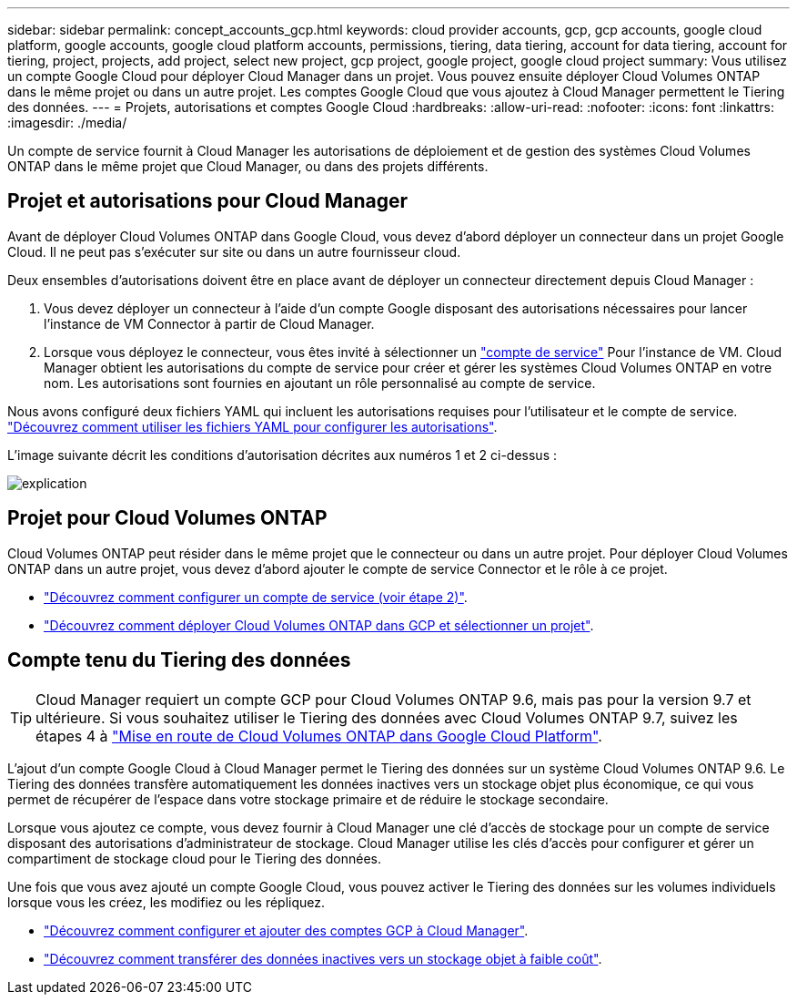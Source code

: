 ---
sidebar: sidebar 
permalink: concept_accounts_gcp.html 
keywords: cloud provider accounts, gcp, gcp accounts, google cloud platform, google accounts, google cloud platform accounts, permissions, tiering, data tiering, account for data tiering, account for tiering, project, projects, add project, select new project, gcp project, google project, google cloud project 
summary: Vous utilisez un compte Google Cloud pour déployer Cloud Manager dans un projet. Vous pouvez ensuite déployer Cloud Volumes ONTAP dans le même projet ou dans un autre projet. Les comptes Google Cloud que vous ajoutez à Cloud Manager permettent le Tiering des données. 
---
= Projets, autorisations et comptes Google Cloud
:hardbreaks:
:allow-uri-read: 
:nofooter: 
:icons: font
:linkattrs: 
:imagesdir: ./media/


[role="lead"]
Un compte de service fournit à Cloud Manager les autorisations de déploiement et de gestion des systèmes Cloud Volumes ONTAP dans le même projet que Cloud Manager, ou dans des projets différents.



== Projet et autorisations pour Cloud Manager

Avant de déployer Cloud Volumes ONTAP dans Google Cloud, vous devez d'abord déployer un connecteur dans un projet Google Cloud. Il ne peut pas s'exécuter sur site ou dans un autre fournisseur cloud.

Deux ensembles d'autorisations doivent être en place avant de déployer un connecteur directement depuis Cloud Manager :

. Vous devez déployer un connecteur à l'aide d'un compte Google disposant des autorisations nécessaires pour lancer l'instance de VM Connector à partir de Cloud Manager.
. Lorsque vous déployez le connecteur, vous êtes invité à sélectionner un https://cloud.google.com/iam/docs/service-accounts["compte de service"^] Pour l'instance de VM. Cloud Manager obtient les autorisations du compte de service pour créer et gérer les systèmes Cloud Volumes ONTAP en votre nom. Les autorisations sont fournies en ajoutant un rôle personnalisé au compte de service.


Nous avons configuré deux fichiers YAML qui incluent les autorisations requises pour l'utilisateur et le compte de service. link:task_creating_connectors_gcp.html["Découvrez comment utiliser les fichiers YAML pour configurer les autorisations"].

L'image suivante décrit les conditions d'autorisation décrites aux numéros 1 et 2 ci-dessus :

image:diagram_permissions_gcp.png["explication"]



== Projet pour Cloud Volumes ONTAP

Cloud Volumes ONTAP peut résider dans le même projet que le connecteur ou dans un autre projet. Pour déployer Cloud Volumes ONTAP dans un autre projet, vous devez d'abord ajouter le compte de service Connector et le rôle à ce projet.

* link:task_creating_connectors_gcp.html#setting-up-gcp-permissions-to-create-a-connector["Découvrez comment configurer un compte de service (voir étape 2)"].
* link:task_deploying_gcp.html["Découvrez comment déployer Cloud Volumes ONTAP dans GCP et sélectionner un projet"].




== Compte tenu du Tiering des données


TIP: Cloud Manager requiert un compte GCP pour Cloud Volumes ONTAP 9.6, mais pas pour la version 9.7 et ultérieure. Si vous souhaitez utiliser le Tiering des données avec Cloud Volumes ONTAP 9.7, suivez les étapes 4 à link:task_getting_started_gcp.html["Mise en route de Cloud Volumes ONTAP dans Google Cloud Platform"].

L'ajout d'un compte Google Cloud à Cloud Manager permet le Tiering des données sur un système Cloud Volumes ONTAP 9.6. Le Tiering des données transfère automatiquement les données inactives vers un stockage objet plus économique, ce qui vous permet de récupérer de l'espace dans votre stockage primaire et de réduire le stockage secondaire.

Lorsque vous ajoutez ce compte, vous devez fournir à Cloud Manager une clé d'accès de stockage pour un compte de service disposant des autorisations d'administrateur de stockage. Cloud Manager utilise les clés d'accès pour configurer et gérer un compartiment de stockage cloud pour le Tiering des données.

Une fois que vous avez ajouté un compte Google Cloud, vous pouvez activer le Tiering des données sur les volumes individuels lorsque vous les créez, les modifiez ou les répliquez.

* link:task_adding_gcp_accounts.html["Découvrez comment configurer et ajouter des comptes GCP à Cloud Manager"].
* link:task_tiering.html["Découvrez comment transférer des données inactives vers un stockage objet à faible coût"].

